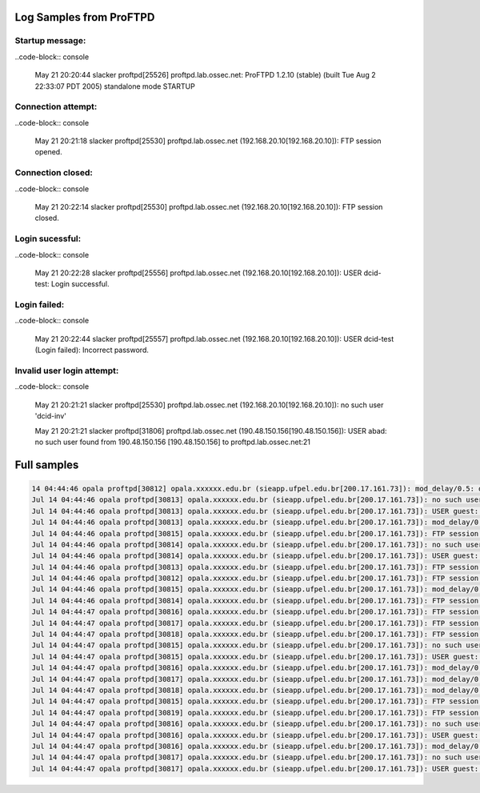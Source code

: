Log Samples from ProFTPD
------------------------

Startup message:
^^^^^^^^^^^^^^^^

..code-block:: console

  May 21 20:20:44 slacker proftpd[25526] proftpd.lab.ossec.net: ProFTPD 1.2.10 (stable) (built Tue Aug 2 22:33:07 PDT 2005) standalone mode STARTUP


Connection attempt:
^^^^^^^^^^^^^^^^^^^

..code-block:: console

  May 21 20:21:18 slacker proftpd[25530] proftpd.lab.ossec.net (192.168.20.10[192.168.20.10]): FTP session opened.



Connection closed:
^^^^^^^^^^^^^^^^^^

..code-block:: console

  May 21 20:22:14 slacker proftpd[25530] proftpd.lab.ossec.net (192.168.20.10[192.168.20.10]): FTP session closed.



Login sucessful:
^^^^^^^^^^^^^^^^

..code-block:: console

  May 21 20:22:28 slacker proftpd[25556] proftpd.lab.ossec.net (192.168.20.10[192.168.20.10]): USER dcid-test: Login successful.


Login failed:
^^^^^^^^^^^^^

..code-block:: console

  May 21 20:22:44 slacker proftpd[25557] proftpd.lab.ossec.net (192.168.20.10[192.168.20.10]): USER dcid-test (Login failed): Incorrect password.


Invalid user login attempt:
^^^^^^^^^^^^^^^^^^^^^^^^^^^

..code-block:: console

  May 21 20:21:21 slacker proftpd[25530] proftpd.lab.ossec.net (192.168.20.10[192.168.20.10]): no such user 'dcid-inv'

  May 21 20:21:21 slacker proftpd[31806] proftpd.lab.ossec.net (190.48.150.156[190.48.150.156]): USER abad: no such user found from 190.48.150.156 [190.48.150.156] to proftpd.lab.ossec.net:21


Full samples
------------

.. code-block:: console

  14 04:44:46 opala proftpd[30812] opala.xxxxxx.edu.br (sieapp.ufpel.edu.br[200.17.161.73]): mod_delay/0.5: delaying for 14871 usecs
  Jul 14 04:44:46 opala proftpd[30813] opala.xxxxxx.edu.br (sieapp.ufpel.edu.br[200.17.161.73]): no such user 'guest' 
  Jul 14 04:44:46 opala proftpd[30813] opala.xxxxxx.edu.br (sieapp.ufpel.edu.br[200.17.161.73]): USER guest: no such user found from sieapp.ufpel.edu.br [200.17.161.73] to 192.168.2.5:21
  Jul 14 04:44:46 opala proftpd[30813] opala.xxxxxx.edu.br (sieapp.ufpel.edu.br[200.17.161.73]): mod_delay/0.5: delaying for 86 usecs
  Jul 14 04:44:46 opala proftpd[30815] opala.xxxxxx.edu.br (sieapp.ufpel.edu.br[200.17.161.73]): FTP session opened.
  Jul 14 04:44:46 opala proftpd[30814] opala.xxxxxx.edu.br (sieapp.ufpel.edu.br[200.17.161.73]): no such user 'guest'
  Jul 14 04:44:46 opala proftpd[30814] opala.xxxxxx.edu.br (sieapp.ufpel.edu.br[200.17.161.73]): USER guest: no such user found from sieapp.ufpel.edu.br [200.17.161.73] to 192.168.2.5:21
  Jul 14 04:44:46 opala proftpd[30813] opala.xxxxxx.edu.br (sieapp.ufpel.edu.br[200.17.161.73]): FTP session closed.
  Jul 14 04:44:46 opala proftpd[30812] opala.xxxxxx.edu.br (sieapp.ufpel.edu.br[200.17.161.73]): FTP session closed.
  Jul 14 04:44:46 opala proftpd[30815] opala.xxxxxx.edu.br (sieapp.ufpel.edu.br[200.17.161.73]): mod_delay/0.5: delaying for 33 usecs
  Jul 14 04:44:46 opala proftpd[30814] opala.xxxxxx.edu.br (sieapp.ufpel.edu.br[200.17.161.73]): FTP session closed.
  Jul 14 04:44:47 opala proftpd[30816] opala.xxxxxx.edu.br (sieapp.ufpel.edu.br[200.17.161.73]): FTP session opened.
  Jul 14 04:44:47 opala proftpd[30817] opala.xxxxxx.edu.br (sieapp.ufpel.edu.br[200.17.161.73]): FTP session opened.
  Jul 14 04:44:47 opala proftpd[30818] opala.xxxxxx.edu.br (sieapp.ufpel.edu.br[200.17.161.73]): FTP session opened.
  Jul 14 04:44:47 opala proftpd[30815] opala.xxxxxx.edu.br (sieapp.ufpel.edu.br[200.17.161.73]): no such user 'guest'
  Jul 14 04:44:47 opala proftpd[30815] opala.xxxxxx.edu.br (sieapp.ufpel.edu.br[200.17.161.73]): USER guest: no such user found from sieapp.ufpel.edu.br [200.17.161.73] to 192.168.2.5:21
  Jul 14 04:44:47 opala proftpd[30816] opala.xxxxxx.edu.br (sieapp.ufpel.edu.br[200.17.161.73]): mod_delay/0.5: delaying for 21 usecs
  Jul 14 04:44:47 opala proftpd[30817] opala.xxxxxx.edu.br (sieapp.ufpel.edu.br[200.17.161.73]): mod_delay/0.5: delaying for 129 usecs
  Jul 14 04:44:47 opala proftpd[30818] opala.xxxxxx.edu.br (sieapp.ufpel.edu.br[200.17.161.73]): mod_delay/0.5: delaying for 113 usecs
  Jul 14 04:44:47 opala proftpd[30815] opala.xxxxxx.edu.br (sieapp.ufpel.edu.br[200.17.161.73]): FTP session closed.
  Jul 14 04:44:47 opala proftpd[30819] opala.xxxxxx.edu.br (sieapp.ufpel.edu.br[200.17.161.73]): FTP session opened.
  Jul 14 04:44:47 opala proftpd[30816] opala.xxxxxx.edu.br (sieapp.ufpel.edu.br[200.17.161.73]): no such user 'guest'
  Jul 14 04:44:47 opala proftpd[30816] opala.xxxxxx.edu.br (sieapp.ufpel.edu.br[200.17.161.73]): USER guest: no such user found from sieapp.ufpel.edu.br [200.17.161.73] to 192.168.2.5:21
  Jul 14 04:44:47 opala proftpd[30816] opala.xxxxxx.edu.br (sieapp.ufpel.edu.br[200.17.161.73]): mod_delay/0.5: delaying for 129 usecs
  Jul 14 04:44:47 opala proftpd[30817] opala.xxxxxx.edu.br (sieapp.ufpel.edu.br[200.17.161.73]): no such user 'guest'
  Jul 14 04:44:47 opala proftpd[30817] opala.xxxxxx.edu.br (sieapp.ufpel.edu.br[200.17.161.73]): USER guest: no such user found from sieapp.ufpel.edu.br [200.17.161.73]


